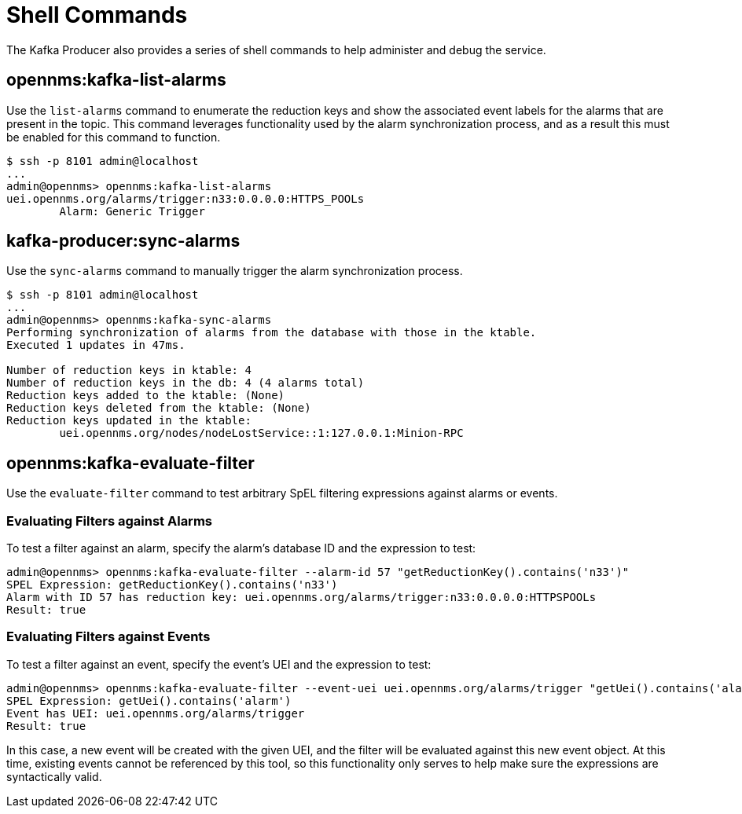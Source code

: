 
= Shell Commands

The Kafka Producer also provides a series of shell commands to help administer and debug the service.

== opennms:kafka-list-alarms

Use the `list-alarms` command to enumerate the reduction keys and show the associated event labels for the alarms that are present in the topic.
This command leverages functionality used by the alarm synchronization process, and as a result this must be enabled for this command to function.

[source, console]
----
$ ssh -p 8101 admin@localhost
...
admin@opennms> opennms:kafka-list-alarms
uei.opennms.org/alarms/trigger:n33:0.0.0.0:HTTPS_POOLs
        Alarm: Generic Trigger
----

== kafka-producer:sync-alarms

Use the `sync-alarms` command to manually trigger the alarm synchronization process.

[source, console]
----
$ ssh -p 8101 admin@localhost
...
admin@opennms> opennms:kafka-sync-alarms
Performing synchronization of alarms from the database with those in the ktable.
Executed 1 updates in 47ms.

Number of reduction keys in ktable: 4
Number of reduction keys in the db: 4 (4 alarms total)
Reduction keys added to the ktable: (None)
Reduction keys deleted from the ktable: (None)
Reduction keys updated in the ktable:
        uei.opennms.org/nodes/nodeLostService::1:127.0.0.1:Minion-RPC
----

== opennms:kafka-evaluate-filter

Use the `evaluate-filter` command to test arbitrary SpEL filtering expressions against alarms or events.

=== Evaluating Filters against Alarms

To test a filter against an alarm, specify the alarm's database ID and the expression to test:

[source, console]
----
admin@opennms> opennms:kafka-evaluate-filter --alarm-id 57 "getReductionKey().contains('n33')"
SPEL Expression: getReductionKey().contains('n33')
Alarm with ID 57 has reduction key: uei.opennms.org/alarms/trigger:n33:0.0.0.0:HTTPSPOOLs
Result: true
----

=== Evaluating Filters against Events

To test a filter against an event, specify the event's UEI and the expression to test:

[source, console]
----
admin@opennms> opennms:kafka-evaluate-filter --event-uei uei.opennms.org/alarms/trigger "getUei().contains('alarm')"
SPEL Expression: getUei().contains('alarm')
Event has UEI: uei.opennms.org/alarms/trigger
Result: true
----

In this case, a new event will be created with the given UEI, and the filter will be evaluated against this new event object.
At this time, existing events cannot be referenced by this tool, so this functionality only serves to help make sure the expressions are syntactically valid.
